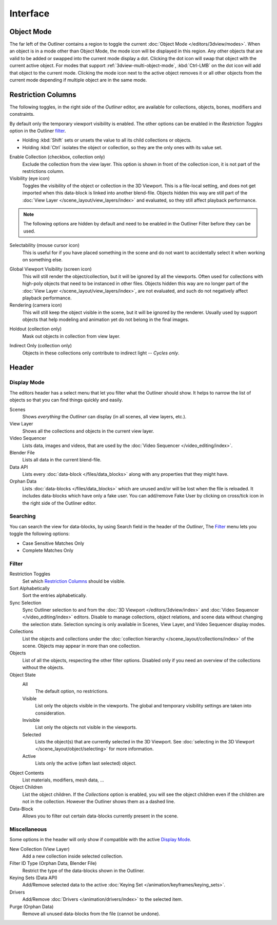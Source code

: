 
*********
Interface
*********

Object Mode
===========

The far left of the Outliner contains a region to toggle the current :doc:`Object Mode </editors/3dview/modes>`.
When an object is in a mode other than Object Mode, the mode icon will be displayed in this region.
Any other objects that are valid to be added or swapped into the current mode display a dot.
Clicking the dot icon will swap that object with the current active object.
For modes that support :ref:`3dview-multi-object-mode`,
:kbd:`Ctrl-LMB` on the dot icon will add that object to the current mode.
Clicking the mode icon next to the active object removes it or all other objects
from the current mode depending if multiple object are in the same mode.


.. _editors-outliner-interface-restriction_columns:

Restriction Columns
===================

The following toggles, in the right side of the *Outliner* editor,
are available for collections, objects, bones, modifiers and constraints.

By default only the temporary viewport visibility is enabled.
The other options can be enabled in the *Restriction Toggles* option in the Outliner `filter`_.

- Holding :kbd:`Shift` sets or unsets the value to all its child collections or objects.
- Holding :kbd:`Ctrl` isolates the object or collection, so they are the only ones with its value set.

.. _bpy.types.LayerCollection.exclude:

Enable Collection (checkbox, collection only)
   Exclude the collection from the view layer. This option is shown in front of
   the collection icon, it is not part of the restrictions column.

Visibility (eye icon)
   Toggles the visibility of the object or collection in the 3D Viewport.
   This is a file-local setting, and does not get imported when this data-block
   is linked into another blend-file. Objects hidden this way are still part of
   the :doc:`View Layer </scene_layout/view_layers/index>` and evaluated,
   so they still affect playback performance.

.. note::

   The following options are hidden by default and need to be enabled in
   the Outliner Filter before they can be used.

.. _bpy.types.Collection.hide_select:

Selectability (mouse cursor icon)
   This is useful for if you have placed something in the scene
   and do not want to accidentally select it when working on something else.

.. _bpy.types.LayerCollection.hide_viewport:

Global Viewport Visibility (screen icon)
   This will still render the object/collection, but it will be ignored by all the viewports.
   Often used for collections with high-poly objects that need to be instanced in other files.
   Objects hidden this way are no longer part of the :doc:`View Layer </scene_layout/view_layers/index>`,
   are not evaluated, and such do not negatively affect playback performance.

Rendering (camera icon)
   This will still keep the object visible in the scene, but it will be ignored by the renderer.
   Usually used by support objects that help modeling and animation yet do not belong in the final images.

.. _bpy.types.LayerCollection.holdout:

Holdout (collection only)
   Mask out objects in collection from view layer.

.. _bpy.types.LayerCollection.indirect_only:

Indirect Only (collection only)
   Objects in these collections only contribute to indirect light -- *Cycles only*.


Header
======

Display Mode
------------

The editors header has a select menu that let you filter what the Outliner should show.
It helps to narrow the list of objects so that you can find things quickly and easily.

Scenes
   Shows *everything* the *Outliner* can display (in all scenes, all view layers, etc.).
View Layer
   Shows all the collections and objects in the current view layer.
Video Sequencer
   Lists data, images and videos, that are used by the :doc:`Video Sequencer </video_editing/index>`.
Blender File
   Lists all data in the current blend-file.
Data API
   Lists every :doc:`data-block </files/data_blocks>` along with any properties that they might have.
Orphan Data
   Lists :doc:`data-blocks </files/data_blocks>`
   which are unused and/or will be lost when the file is reloaded.
   It includes data-blocks which have only a fake user. You can add/remove Fake User
   by clicking on cross/tick icon in the right side of the Outliner editor.


Searching
---------

You can search the view for data-blocks,
by using Search field in the header of the *Outliner*,
The `Filter`_ menu lets you toggle the following options:

- Case Sensitive Matches Only
- Complete Matches Only

.. _editors-outliner-interface-filter:

Filter
------

Restriction Toggles
   Set which `Restriction Columns`_ should be visible.
Sort Alphabetically
   Sort the entries alphabetically.

Sync Selection
   Sync Outliner selection to and from the :doc:`3D Viewport </editors/3dview/index>` and
   :doc:`Video Sequencer </video_editing/index>` editors. Disable to manage collections,
   object relations, and scene data without changing the selection state.
   Selection syncing is only available in Scenes, View Layer, and Video Sequencer display modes.

Collections
   List the objects and collections under
   the :doc:`collection hierarchy </scene_layout/collections/index>` of the scene.
   Objects may appear in more than one collection.
Objects
   List of all the objects, respecting the other filter options.
   Disabled only if you need an overview of the collections without the objects.
Object State
   All
      The default option, no restrictions.
   Visible
      List only the objects visible in the viewports.
      The global and temporary visibility settings are taken into consideration.
   Invisible
      List only the objects not visible in the viewports.
   Selected
      Lists the object(s) that are currently selected in the 3D Viewport.
      See :doc:`selecting in the 3D Viewport </scene_layout/object/selecting>` for more information.
   Active
      Lists only the active (often last selected) object.
Object Contents
   List materials, modifiers, mesh data, ...
Object Children
   List the object children. If the *Collections* option is enabled,
   you will see the object children even if the children are not in the collection.
   However the Outliner shows them as a dashed line.
Data-Block
   Allows you to filter out certain data-blocks currently present in the scene.


.. _bpy.ops.outliner.orphans_purge:

Miscellaneous
-------------

Some options in the header will only show if compatible with the active `Display Mode`_.

New Collection (View Layer)
   Add a new collection inside selected collection.
Filter ID Type (Orphan Data, Blender File)
   Restrict the type of the data-blocks shown in the Outliner.
Keying Sets (Data API)
   Add/Remove selected data to the active :doc:`Keying Set </animation/keyframes/keying_sets>`.
Drivers
   Add/Remove :doc:`Drivers </animation/drivers/index>` to the selected item.
Purge (Orphan Data)
   Remove all unused data-blocks from the file (cannot be undone).
